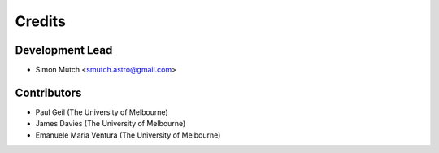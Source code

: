 =======
Credits
=======

Development Lead
----------------

* Simon Mutch <smutch.astro@gmail.com>

Contributors
------------

* Paul Geil (The University of Melbourne)
* James Davies (The University of Melbourne)
* Emanuele Maria Ventura (The University of Melbourne)
